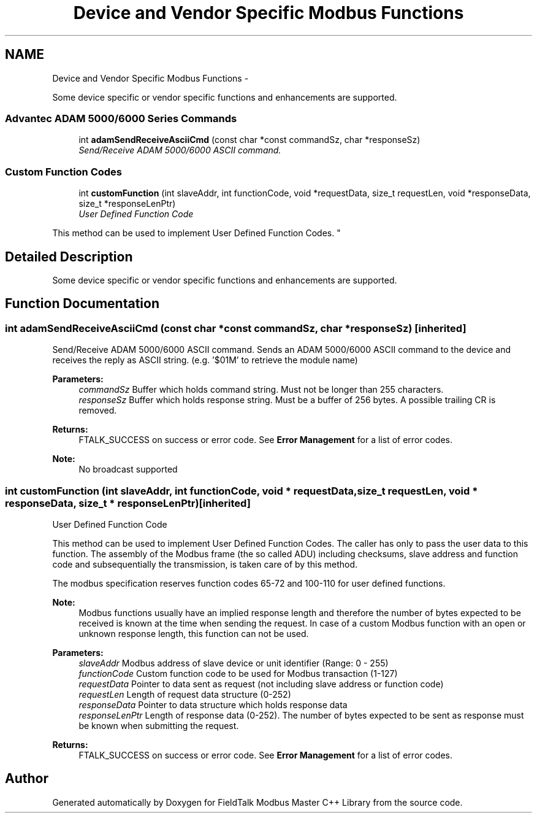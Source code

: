 .TH "Device and Vendor Specific Modbus Functions" 3 "29 Jan 2010" "Version Library version 2.6" "FieldTalk Modbus Master C++ Library" \" -*- nroff -*-
.ad l
.nh
.SH NAME
Device and Vendor Specific Modbus Functions \- 
.PP
Some device specific or vendor specific functions and enhancements are supported.  

.SS "Advantec ADAM 5000/6000 Series Commands"
 
.in +1c
.ti -1c
.RI "int \fBadamSendReceiveAsciiCmd\fP (const char *const commandSz, char *responseSz)"
.br
.RI "\fISend/Receive ADAM 5000/6000 ASCII command. \fP"
.in -1c
.SS "Custom Function Codes"
 
.in +1c
.ti -1c
.RI "int \fBcustomFunction\fP (int slaveAddr, int functionCode, void *requestData, size_t requestLen, void *responseData, size_t *responseLenPtr)"
.br
.RI "\fIUser Defined Function Code
.PP
This method can be used to implement User Defined Function Codes. \fP"
.in -1c
.SH "Detailed Description"
.PP 
Some device specific or vendor specific functions and enhancements are supported. 
.SH "Function Documentation"
.PP 
.SS "int adamSendReceiveAsciiCmd (const char *const  commandSz, char * responseSz)\fC [inherited]\fP"
.PP
Send/Receive ADAM 5000/6000 ASCII command. Sends an ADAM 5000/6000 ASCII command to the device and receives the reply as ASCII string. (e.g. '$01M' to retrieve the module name)
.PP
\fBParameters:\fP
.RS 4
\fIcommandSz\fP Buffer which holds command string. Must not be longer than 255 characters. 
.br
\fIresponseSz\fP Buffer which holds response string. Must be a buffer of 256 bytes. A possible trailing CR is removed.
.RE
.PP
\fBReturns:\fP
.RS 4
FTALK_SUCCESS on success or error code. See \fBError Management\fP for a list of error codes. 
.RE
.PP
\fBNote:\fP
.RS 4
No broadcast supported 
.RE
.PP

.SS "int customFunction (int slaveAddr, int functionCode, void * requestData, size_t requestLen, void * responseData, size_t * responseLenPtr)\fC [inherited]\fP"
.PP
User Defined Function Code
.PP
This method can be used to implement User Defined Function Codes. The caller has only to pass the user data to this function. The assembly of the Modbus frame (the so called ADU) including checksums, slave address and function code and subsequentially the transmission, is taken care of by this method.
.PP
The modbus specification reserves function codes 65-72 and 100-110 for user defined functions.
.PP
\fBNote:\fP
.RS 4
Modbus functions usually have an implied response length and therefore the number of bytes expected to be received is known at the time when sending the request. In case of a custom Modbus function with an open or unknown response length, this function can not be used.
.RE
.PP
\fBParameters:\fP
.RS 4
\fIslaveAddr\fP Modbus address of slave device or unit identifier (Range: 0 - 255) 
.br
\fIfunctionCode\fP Custom function code to be used for Modbus transaction (1-127) 
.br
\fIrequestData\fP Pointer to data sent as request (not including slave address or function code) 
.br
\fIrequestLen\fP Length of request data structure (0-252) 
.br
\fIresponseData\fP Pointer to data structure which holds response data 
.br
\fIresponseLenPtr\fP Length of response data (0-252). The number of bytes expected to be sent as response must be known when submitting the request.
.RE
.PP
\fBReturns:\fP
.RS 4
FTALK_SUCCESS on success or error code. See \fBError Management\fP for a list of error codes. 
.RE
.PP

.SH "Author"
.PP 
Generated automatically by Doxygen for FieldTalk Modbus Master C++ Library from the source code.
